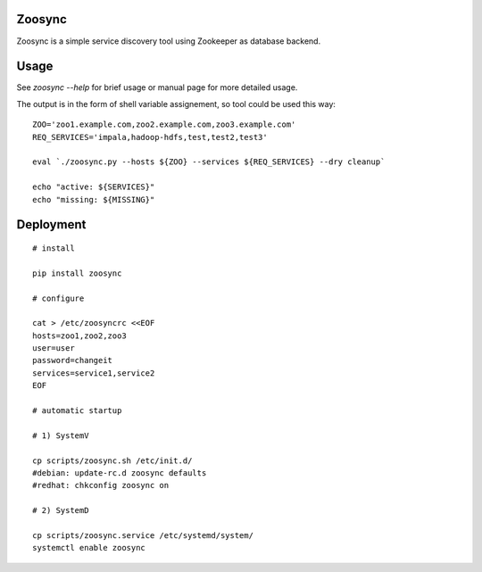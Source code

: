 Zoosync
=======

Zoosync is a simple service discovery tool using Zookeeper as database backend.

Usage
=====

See `zoosync --help` for brief usage or manual page for more detailed usage.

The output is in the form of shell variable assignement, so tool could be used this way::

 ZOO='zoo1.example.com,zoo2.example.com,zoo3.example.com'
 REQ_SERVICES='impala,hadoop-hdfs,test,test2,test3'

 eval `./zoosync.py --hosts ${ZOO} --services ${REQ_SERVICES} --dry cleanup`

 echo "active: ${SERVICES}"
 echo "missing: ${MISSING}"

Deployment
==========

::

  # install

  pip install zoosync

  # configure

  cat > /etc/zoosyncrc <<EOF
  hosts=zoo1,zoo2,zoo3
  user=user
  password=changeit
  services=service1,service2
  EOF

  # automatic startup

  # 1) SystemV

  cp scripts/zoosync.sh /etc/init.d/
  #debian: update-rc.d zoosync defaults
  #redhat: chkconfig zoosync on

  # 2) SystemD

  cp scripts/zoosync.service /etc/systemd/system/
  systemctl enable zoosync
